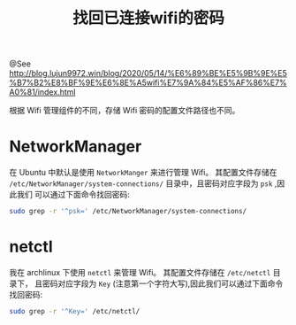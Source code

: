 #+TITLE: 找回已连接wifi的密码

@See http://blog.lujun9972.win/blog/2020/05/14/%E6%89%BE%E5%9B%9E%E5%B7%B2%E8%BF%9E%E6%8E%A5wifi%E7%9A%84%E5%AF%86%E7%A0%81/index.html

根据 Wifi 管理组件的不同，存储 Wifi 密码的配置文件路径也不同。

* NetworkManager
在 Ubuntu 中默认是使用 =NetworkManger= 来进行管理 Wifi。 其配置文件存储在
=/etc/NetworkManager/system-connections/= 目录中，且密码对应字段为 =psk= ,因此我们
可以通过下面命令找回密码:
#+begin_src sh :dir /sudo::
sudo grep -r '^psk=' /etc/NetworkManager/system-connections/
#+end_src

* netctl
我在 archlinux 下使用 =netctl= 来管理 Wifi。 其配置文件存储在 =/etc/netctl= 目录下，
且密码对应字段为 =Key= (注意第一个字符大写),因此我们可以通过下面命令找回密码:
#+begin_src sh :dir /sudo::
sudo grep -r '^Key=' /etc/netctl/
#+end_src
